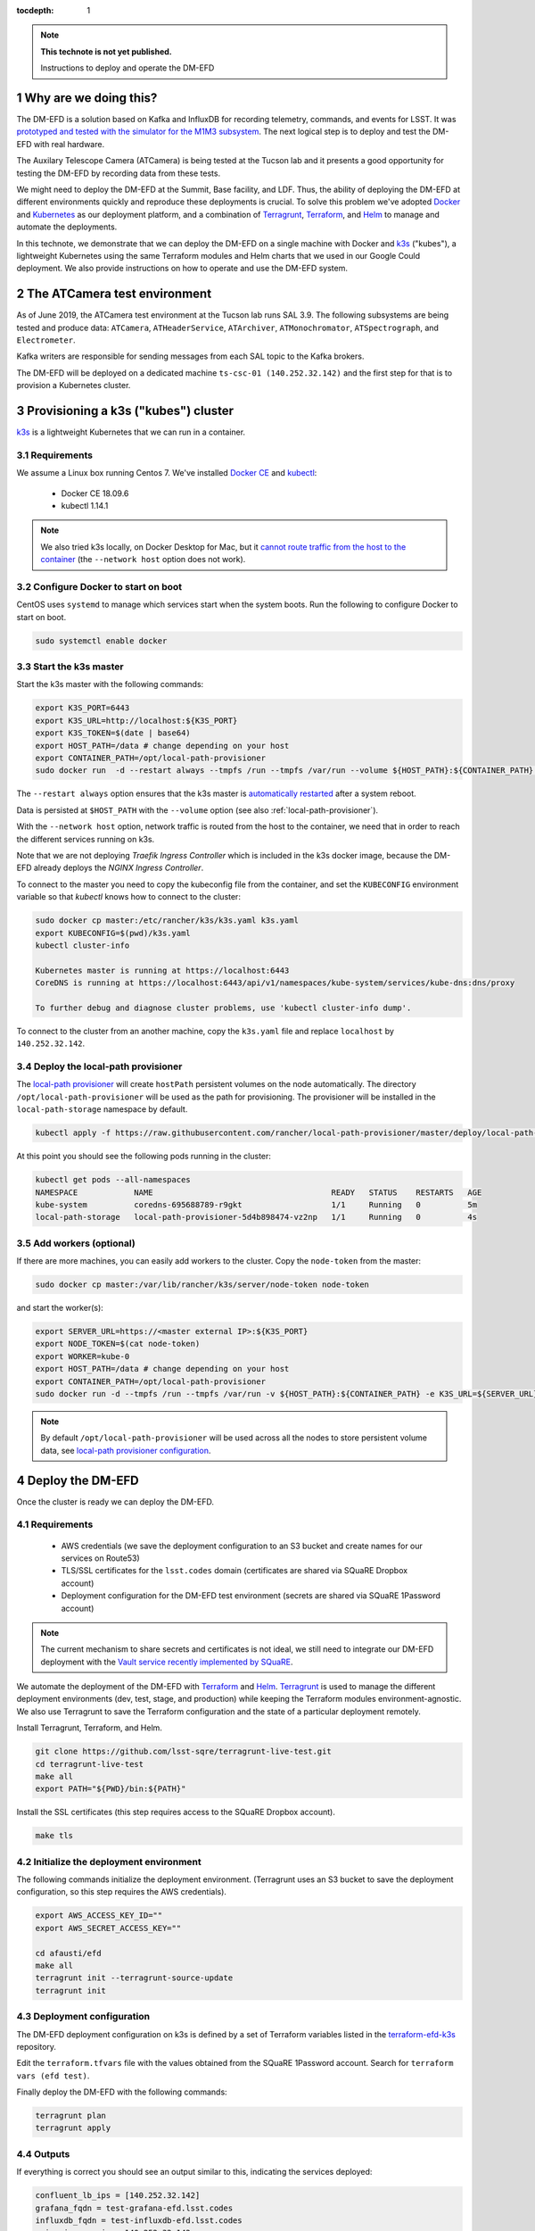 ..
  Technote content.

  See https://developer.lsst.io/restructuredtext/style.html
  for a guide to reStructuredText writing.

  Do not put the title, authors or other metadata in this document;
  those are automatically added.

  Use the following syntax for sections:

  Sections
  ========

  and

  Subsections
  -----------

  and

  Subsubsections
  ^^^^^^^^^^^^^^

  To add images, add the image file (png, svg or jpeg preferred) to the
  _static/ directory. The reST syntax for adding the image is

  .. figure:: /_static/filename.ext
     :name: fig-label

     Caption text.

   Run: ``make html`` and ``open _build/html/index.html`` to preview your work.
   See the README at https://github.com/lsst-sqre/lsst-technote-bootstrap or
   this repo's README for more info.

   Feel free to delete this instructional comment.

:tocdepth: 1

.. Please do not modify tocdepth; will be fixed when a new Sphinx theme is shipped.

.. sectnum::

.. TODO: Delete the note below before merging new content to the master branch.

.. note::

   **This technote is not yet published.**

   Instructions to deploy and operate the DM-EFD

Why are we doing this?
======================

The DM-EFD is a solution based on Kafka and InfluxDB for recording telemetry, commands, and events for LSST. It was `prototyped and tested with the simulator for the M1M3 subsystem <https://sqr-029.lsst.io/#live-sal-experiment-with-avro-transformations>`_. The next logical step is to deploy and test the DM-EFD with real hardware.

The Auxilary Telescope Camera (ATCamera) is being tested at the Tucson lab and it presents a good opportunity for testing the DM-EFD by recording data from these tests.

We might need to deploy the DM-EFD at the Summit, Base facility, and LDF. Thus, the ability of deploying the DM-EFD at different environments quickly and reproduce these deployments is crucial.  To solve this problem we've adopted `Docker <https://www.docker.com/>`_ and `Kubernetes <https://kubernetes.io/>`_ as our deployment platform, and a combination of `Terragrunt <https://www.gruntwork.io/>`_, `Terraform <https://www.terraform.io/>`_, and `Helm <https://helm.sh/>`_ to manage and automate the deployments.

In this technote, we demonstrate that we can deploy the DM-EFD on a single machine with Docker and `k3s  <https://github.com/rancher/k3s>`_ ("kubes"), a lightweight Kubernetes using the same Terraform modules and Helm charts that we used in our Google Could deployment. We also provide instructions on how to operate and use the DM-EFD system.


The ATCamera test environment
=============================

As of June 2019, the ATCamera test environment at the Tucson lab runs SAL 3.9. The following subsystems are being tested and produce data: ``ATCamera``, ``ATHeaderService``, ``ATArchiver``, ``ATMonochromator``, ``ATSpectrograph``, and ``Electrometer``.

Kafka writers are responsible for sending messages from each SAL topic to the Kafka brokers.

The DM-EFD will be deployed on a dedicated machine ``ts-csc-01 (140.252.32.142)`` and the first step for that is to provision a Kubernetes cluster.

Provisioning a k3s ("kubes") cluster
====================================

`k3s <https://github.com/rancher/k3s>`_ is a lightweight Kubernetes that we can run in a container.

Requirements
------------

We assume a Linux box running Centos 7. We've installed `Docker CE <https://docs.docker.com/install/linux/docker-ce/centos/>`_ and `kubectl <https://kubernetes.io/docs/tasks/tools/install-kubectl/#install-kubectl-on-linux>`_:

 - Docker CE 18.09.6
 - kubectl 1.14.1

.. note::

  We also tried k3s locally, on Docker Desktop for Mac, but it `cannot route traffic from the host to the container <https://docs.docker.com/docker-for-mac/networking/>`_ (the ``--network host`` option does not work).

Configure Docker to start on boot
---------------------------------

CentOS uses ``systemd`` to manage which services start when the system boots. Run the following to configure Docker to start on boot.

.. code-block:: bash

  sudo systemctl enable docker


Start the k3s master
--------------------

Start the k3s master with the following commands:

.. code-block:: bash

  export K3S_PORT=6443
  export K3S_URL=http://localhost:${K3S_PORT}
  export K3S_TOKEN=$(date | base64)
  export HOST_PATH=/data # change depending on your host
  export CONTAINER_PATH=/opt/local-path-provisioner
  sudo docker run  -d --restart always --tmpfs /run --tmpfs /var/run --volume ${HOST_PATH}:${CONTAINER_PATH} -e K3S_URL=${K3S_URL} -e K3S_TOKEN=${K3S_TOKEN} --privileged --network host --name master docker.io/rancher/k3s:v0.5.0-rc1 server --https-listen-port ${K3S_PORT} --no-deploy traefik

The  ``--restart always`` option ensures that the k3s master is `automatically restarted <https://docs.docker.com/config/containers/start-containers-automatically/>`_ after a system reboot.

Data is persisted at ``$HOST_PATH`` with the ``--volume`` option (see also :ref:`local-path-provisioner`).

With the ``--network host`` option, network traffic is routed from the host to the container, we need that in order to reach the different services running on k3s.

Note that we are not deploying `Traefik Ingress Controller` which is included in the k3s docker image, because the DM-EFD already deploys the `NGINX Ingress Controller`.

To connect to the master you need to copy the kubeconfig file from the container, and set the ``KUBECONFIG`` environment variable so that `kubectl` knows how to connect to the cluster:

.. code-block:: bash

  sudo docker cp master:/etc/rancher/k3s/k3s.yaml k3s.yaml
  export KUBECONFIG=$(pwd)/k3s.yaml
  kubectl cluster-info

  Kubernetes master is running at https://localhost:6443
  CoreDNS is running at https://localhost:6443/api/v1/namespaces/kube-system/services/kube-dns:dns/proxy

  To further debug and diagnose cluster problems, use 'kubectl cluster-info dump'.

To connect to the cluster from an another machine, copy the ``k3s.yaml`` file and replace ``localhost`` by ``140.252.32.142``.

.. _local-path-provisioner:

Deploy the local-path provisioner
---------------------------------

The `local-path provisioner <https://github.com/rancher/local-path-provisioner>`_ will create ``hostPath`` persistent volumes on the node automatically. The directory ``/opt/local-path-provisioner`` will be used as the path for provisioning. The provisioner will be installed in the ``local-path-storage`` namespace by default.


.. code-block:: bash

  kubectl apply -f https://raw.githubusercontent.com/rancher/local-path-provisioner/master/deploy/local-path-storage.yaml

At this point you should see the following pods running in the cluster:

.. code-block:: bash

  kubectl get pods --all-namespaces
  NAMESPACE            NAME                                      READY   STATUS    RESTARTS   AGE
  kube-system          coredns-695688789-r9gkt                   1/1     Running   0          5m
  local-path-storage   local-path-provisioner-5d4b898474-vz2np   1/1     Running   0          4s


Add workers (optional)
----------------------

If there are more machines, you can easily add workers to the cluster. Copy the ``node-token`` from the master:

.. code-block:: bash

  sudo docker cp master:/var/lib/rancher/k3s/server/node-token node-token

and start the worker(s):

.. code-block:: bash

  export SERVER_URL=https://<master external IP>:${K3S_PORT}
  export NODE_TOKEN=$(cat node-token)
  export WORKER=kube-0
  export HOST_PATH=/data # change depending on your host
  export CONTAINER_PATH=/opt/local-path-provisioner
  sudo docker run -d --tmpfs /run --tmpfs /var/run -v ${HOST_PATH}:${CONTAINER_PATH} -e K3S_URL=${SERVER_URL} -e K3S_TOKEN=${NODE_TOKEN} --privileged --name ${WORKER} rancher/k3s:v0.5.0-rc1

.. note::

	By default ``/opt/local-path-provisioner`` will be used across all the nodes to store persistent volume data, see `local-path provisioner configuration <https://github.com/rancher/local-path-provisioner#configuration>`_.

Deploy the DM-EFD
=================

Once the cluster is ready we can deploy the DM-EFD.

Requirements
------------

 - AWS credentials (we save the deployment configuration to an S3 bucket and create names for our services on Route53)
 - TLS/SSL certificates for the ``lsst.codes`` domain (certificates are shared via SQuaRE Dropbox account)
 - Deployment configuration for the DM-EFD test environment (secrets are shared via SQuaRE 1Password account)

.. note::

  The current mechanism to share secrets and certificates is not ideal, we still need to integrate our DM-EFD deployment with the `Vault service recently implemented by SQuaRE <https://dmtn-112.lsst.io/>`_.

We automate the deployment of the DM-EFD with `Terraform <https://www.terraform.io/>`_ and `Helm <https://helm.sh/>`_.  `Terragrunt <https://www.gruntwork.io/>`_ is used to manage the different deployment environments (dev, test, stage, and production) while keeping the Terraform modules environment-agnostic. We also use Terragrunt to save the Terraform configuration and the state of a particular deployment remotely.

Install Terragrunt, Terraform, and Helm.

.. code-block:: bash

  git clone https://github.com/lsst-sqre/terragrunt-live-test.git
  cd terragrunt-live-test
  make all
  export PATH="${PWD}/bin:${PATH}"

Install the SSL certificates (this step requires access to the SQuaRE Dropbox account).

.. code-block:: bash

  make tls


Initialize the deployment environment
-------------------------------------

The following commands initialize the deployment environment. (Terragrunt uses an S3 bucket to save the deployment configuration, so this step requires the AWS credentials).

.. code-block:: bash

  export AWS_ACCESS_KEY_ID=""
  export AWS_SECRET_ACCESS_KEY=""

  cd afausti/efd
  make all
  terragrunt init --terragrunt-source-update
  terragrunt init


Deployment configuration
------------------------

The DM-EFD deployment configuration on k3s is defined by a set of Terraform variables listed in the  `terraform-efd-k3s <https://github.com/lsst-sqre/terraform-efd-k3s>`_ repository.

Edit the ``terraform.tfvars`` file with the values obtained from the SQuaRE 1Password account. Search for ``terraform vars (efd test)``.

Finally deploy the DM-EFD with the following commands:

.. code-block:: bash

  terragrunt plan
  terragrunt apply


Outputs
-------

If everything is correct you should see an output similar to this, indicating the services deployed:

.. code-block:: bash

  confluent_lb_ips = [140.252.32.142]
  grafana_fqdn = test-grafana-efd.lsst.codes
  influxdb_fqdn = test-influxdb-efd.lsst.codes
  nginx_ingress_ip = 140.252.32.142
  prometheus_fqdn = test-prometheus-efd.lsst.codes


The Kafka cluster can be reached at ``test-efd.lsst.codes:31090``.

Testing the DM-EFD
==================

The DM-EFD deployment can be tested using `kafkacat <https://docs.confluent.io/current/app-development/kafkacat-usage.html>`_  a command line utility implemented with ``librdkafka`` the Apache Kafka C/C++ client library.

Run in producer mode (-P) to produce messages for a test topic:

.. code-block:: bash

  kafkacat -P -b test-efd.lsst.codes:31090 -t test_topic
  Hello EFD!
  ^D

Run in Metadata listing mode (-L) to retrieve metadata from the cluster:

.. code-block:: bash

  kafkacat -L -b test-efd0.lsst.codes:31090

The ``-d`` option enables ``librdkafka`` debugging. For instance, ``-d broker`` can be used to debug connection issues with the cluster:

.. code-block:: bash

  kafkacat -L -b test-efd0.lsst.codes:31090 -d broker


Monitoring
==========

The DM-EFD deployment includes `dashboards for monitoring the k3s cluster and Kafka <https://test-grafana-efd.lsst.codes>`_ instrumented by `Prometheus <https://test-prometheus-efd.lsst.codes>`_ metrics. You can login with your GitHub credentials if you are a member of the ``lsst-sqre`` organization.


Using the DM-EFD
================

In this section we document some procedures that are useful for operating
the DM-EFD. Please refer to `DM-EFD prototype implementation based on Kafka and InfluxDB <https://sqr-029.lsst.io>`_ for an overview of the DM-EFD system.

.. note::

  As of May 23, 2019 the `Tucson test stand` runs SAL version 3.8. This version does not include the Kafka writers. We are waiting for SAL 3.9 or later to be deployed to continue this work. The commands presented below were not test on that environment yet, but they illustrate how the interaction with the cluster to perform tasks like initialize a new SAL subsystem, check on the status of the SAL transform apps InfluxDB Sink connector, and retrieve data from the DM-EFD.

Initialize a SAL subsystem
--------------------------

The following command will initialize a SAL subsystem, deploy the corresponding SAL transform app and configure the InfluxDB Sink Connector to consume the SAL topics of that subsystem. In the example, the ``ATCamera``:

.. code-block:: bash

  helm install --name ATCamera --namespace kafka-efd-apps --set subsystem=ATCamera lsstsqre/kafka-efd-apps


Check a SAL transform app
-------------------------

Inspect the logs of a SAL transform app for a particular subsystem. In this example the ``ATCamera``:

.. code-block:: bash

  kubectl logs $(kubectl get pods --namespace kafka-efd-apps -l "app=saltransform,subsystem=ATCamera" -o jsonpath="{.items[0].metadata.name}") --n kafka-efd-apps


Check the InfluxDB Sink connector
---------------------------------

Inspecting the Kafka connect logs:

.. code-block:: bash

  kubectl logs $(kubectl get pods --namespace kafka -l "app=cp-kafka-connect,release=confluent" -o jsonpath="{.items[0].metadata.name}") cp-kafka-connect-server --namespace kafka -f


Getting data from the DM-EFD
----------------------------

InfluxDB provides an `HTTP API <https://docs.influxdata.com/influxdb/v1.7/tools/api/>`_ for accessing the data. A Python code snippet to get data from a particular SAL topic from the DM-EFD is shown below. In this example, we retrieve the `Temperature for CCD 0 in the last 24h`:

.. code-block:: python3

  import requests

  INFLUXDB_API_URL = "https://test-influxdb-efd.lsst.codes"
  INFLUXDB_DATABASE = "efd"

  def get_topic_data(topic, period="24h"):
    params={'q': 'SELECT * FROM "{}\"."autogen"."{}" where time > now()-{}'.format(INFLUXDB_DATABASE, topic, period)}
    r = requests.post(url=INFLUXDB_API_URL + "/query", params=params)

    return r.json()

  get_topic_data("lsst.sal.ATCamera.ccdTemp0")







.. Add content here.
.. Do not include the document title (it's automatically added from metadata.yaml).

.. .. rubric:: References

.. Make in-text citations with: :cite:`bibkey`.

.. .. bibliography:: local.bib lsstbib/books.bib lsstbib/lsst.bib lsstbib/lsst-dm.bib lsstbib/refs.bib lsstbib/refs_ads.bib
..    :style: lsst_aa
